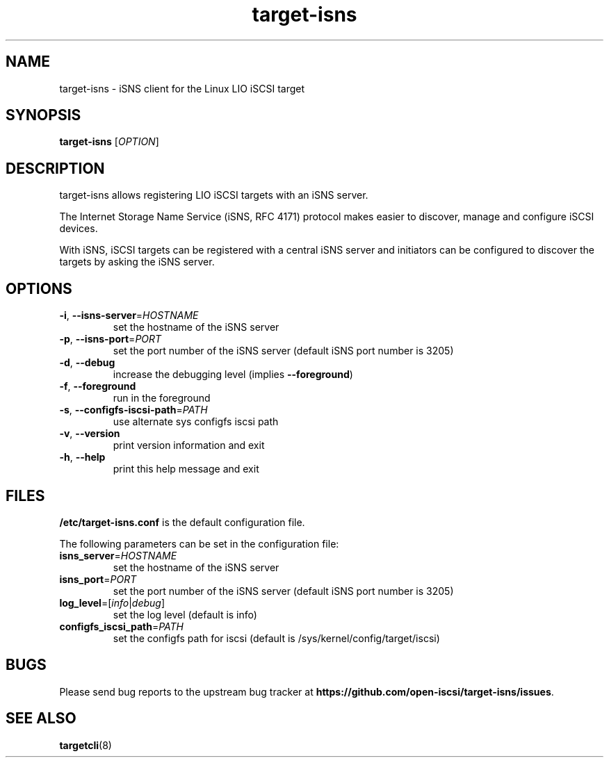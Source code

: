 .TH target-isns 8
.SH NAME
target-isns \- iSNS client for the Linux LIO iSCSI target
.SH SYNOPSIS
.B target-isns
[\fI\,OPTION\/\fR]
.SH DESCRIPTION
target-isns allows registering LIO iSCSI targets with an iSNS server.
.PP
The Internet Storage Name Service (iSNS, RFC 4171) protocol makes
easier to discover, manage and configure iSCSI devices.
.PP
With iSNS, iSCSI targets can be registered with a central iSNS server
and initiators can be configured to discover the targets by asking the
iSNS server.
.SH OPTIONS
.TP
\fB\-i\fR, \fB\-\-isns-server\fR=\fI\/HOSTNAME\/\fR
set the hostname of the iSNS server
.TP
\fB\-p\fR, \fB\-\-isns-port\fR=\fI\/PORT\/\fR
set the port number of the iSNS server (default iSNS port number is 3205)
.TP
\fB\-d\fR, \fB\-\-debug\fR
increase the debugging level (implies \fB\-\-foreground\fR)
.TP
\fB\-f\fR, \fB\-\-foreground\fR
run in the foreground
.TP
\fB\-s\fR, \fB\-\-configfs-iscsi-path\fR=\fI\/PATH\/\fR
use alternate sys configfs iscsi path
.TP
\fB\-v\fR, \fB\-\-version\fR
print version information and exit
.TP
\fB\-h\fR, \fB\-\-help\fR
print this help message and exit
.SH FILES
\fB\//etc/target-isns.conf\fR
is the default configuration file.
.PP
The following parameters can be set in the configuration file:
.TP
\fB\/isns_server\fR=\fI\/HOSTNAME\fR
set the hostname of the iSNS server
.TP
\fB\/isns_port\fR=\fI\/PORT\fR
set the port number of the iSNS server (default iSNS port number is 3205)
.TP
\fB\/log_level\fR=[\fI\/info\fR\/|\fI\/debug\fR]
set the log level (default is info)
.TP
\fB\/configfs_iscsi_path\fR=\fI\/PATH\fR
set the configfs path for iscsi (default is /sys/kernel/config/target/iscsi)
.SH
BUGS
.PP
Please send bug reports to the upstream bug tracker at
\fBhttps://github.com/open-iscsi/target-isns/issues\fR.
.SH
SEE ALSO
.PP
\fBtargetcli\fR(8)
